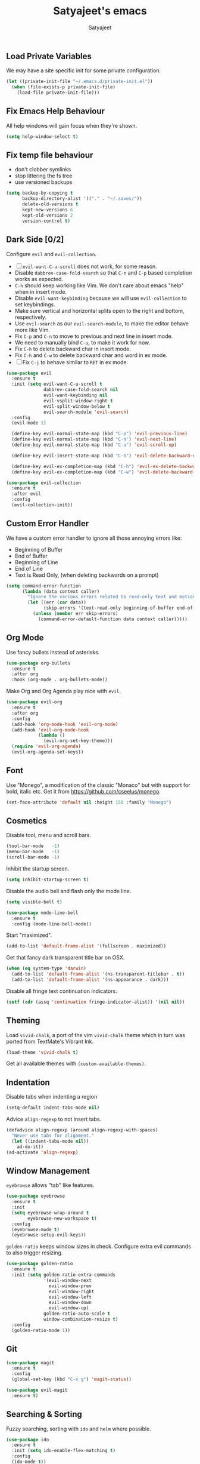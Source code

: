 #+TITLE: Satyajeet's emacs
#+AUTHOR: Satyajeet

** Load Private Variables
   We may have a site specific init for some private configuration.
   #+begin_src emacs-lisp
     (let ((private-init-file "~/.emacs.d/private-init.el"))
       (when (file-exists-p private-init-file)
         (load-file private-init-file)))
   #+end_src
** Fix Emacs Help Behaviour
   All help windows will gain focus when they're shown.
   #+begin_src emacs-lisp
     (setq help-window-select t)
   #+end_src
** Fix temp file behaviour
   - don't clobber symlinks
   - stop littering the fs tree
   - use versioned backups
   #+begin_src emacs-lisp
     (setq backup-by-copying t
           backup-directory-alist '(("." . "~/.saves/"))
           delete-old-versions t
           kept-new-versions 6
           kept-old-versions 2
           version-control t)
   #+end_src

** Dark Side [0/2]
   Configure =evil= and =evil-collection=.

   - [ ] =evil-want-C-u-scroll= does not work, for some reason.
   - Disable =dabbrev-case-fold-search= so that =C-n= and =C-p= based completion works as expected.
   - =C-h= should keep working like Vim. We don't care about emacs "help" when in insert mode.
   - Disable =evil-want-keybinding= because we will use =evil-collection= to set keybindings.
   - Make sure vertical and horizontal splits open to the right and bottom, respectively.
   - Use =evil-search= as our =evil-search-module=, to make the editor behave more like Vim.
   - Fix =C-p= and =C-n= to move to previous and next line in insert mode.
   - We need to manually bind =C-u=, to make it work for now.
   - Fix =C-h= to delete backward char in insert mode.
   - Fix =C-h= and =C-w= to delete backward char and word in ex mode.
   - [ ] Fix =C-j= to behave similar to =RET= in ex mode.

   #+begin_src emacs-lisp
     (use-package evil
       :ensure t
       :init (setq evil-want-C-u-scroll t
                   dabbrev-case-fold-search nil
                   evil-want-keybinding nil
                   evil-vsplit-window-right t
                   evil-split-window-below t
                   evil-search-module 'evil-search)
       :config
       (evil-mode 1)

       (define-key evil-normal-state-map (kbd "C-p") 'evil-previous-line)
       (define-key evil-normal-state-map (kbd "C-n") 'evil-next-line)
       (define-key evil-normal-state-map (kbd "C-u") 'evil-scroll-up)

       (define-key evil-insert-state-map (kbd "C-h") 'evil-delete-backward-char)

       (define-key evil-ex-completion-map (kbd "C-h") 'evil-ex-delete-backward-char)
       (define-key evil-ex-completion-map (kbd "C-w") 'evil-delete-backward-word))

     (use-package evil-collection
       :ensure t
       :after evil
       :config
       (evil-collection-init))
   #+end_src

** Custom Error Handler
   We have a custom error handler to ignore all those annoying errors like:
   - Beginning of Buffer
   - End of Buffer
   - Beginning of Line
   - End of Line
   - Text is Read Only, (when deleting backwards on a prompt)
   #+begin_src emacs-lisp
     (setq command-error-function
           (lambda (data context caller)
             "Ignore the various errors related to read-only text and motion; pass the rest to the default handler."
             (let ((err (car data))
                   (skip-errors '(text-read-only beginning-of-buffer end-of-buffer beginning-of-line end-of-line)))
               (unless (member err skip-errors)
                 (command-error-default-function data context caller)))))
   #+end_src
** Org Mode
   Use fancy bullets instead of asterisks.
   #+begin_src emacs-lisp
     (use-package org-bullets
       :ensure t
       :after org
       :hook (org-mode . org-bullets-mode))
   #+end_src

   Make Org and Org Agenda play nice with =evil=.
   #+begin_src emacs-lisp
     (use-package evil-org
       :ensure t
       :after org
       :config
       (add-hook 'org-mode-hook 'evil-org-mode)
       (add-hook 'evil-org-mode-hook
                 (lambda ()
                   (evil-org-set-key-theme)))
       (require 'evil-org-agenda)
       (evil-org-agenda-set-keys))
   #+end_src

** Font
    Use "Monego", a modification of the classic "Monaco" but with support for bold, italic etc.
    Get it from <https://github.com/cseelus/monego>.
    #+begin_src emacs-lisp
      (set-face-attribute 'default nil :height 150 :family "Monego")
    #+end_src

** Cosmetics
   Disable tool, menu and scroll bars.
   #+begin_src emacs-lisp
     (tool-bar-mode   -1)
     (menu-bar-mode   -1)
     (scroll-bar-mode -1)
   #+end_src

   Inhibit the startup screen.
   #+begin_src emacs-lisp
     (setq inhibit-startup-screen t)
   #+end_src

   Disable the audio bell and flash only the mode line.
   #+begin_src emacs-lisp
     (setq visible-bell t)

     (use-package mode-line-bell
       :ensure t
       :config (mode-line-bell-mode))
   #+end_src

   Start "maximized".
   #+begin_src emacs-lisp
     (add-to-list 'default-frame-alist '(fullscreen . maximized))
   #+end_src

   Get that fancy dark transparent title bar on OSX.
   #+begin_src emacs-lisp
     (when (eq system-type 'darwin)
       (add-to-list 'default-frame-alist '(ns-transparent-titlebar . t))
       (add-to-list 'default-frame-alist '(ns-appearance . dark)))
   #+end_src

   Disable all fringe text continuation indicators.
   #+begin_src emacs-lisp
     (setf (cdr (assq 'continuation fringe-indicator-alist)) '(nil nil))
   #+end_src

** Theming
   Load =vivid-chalk=, a port of the vim =vivid-chalk= theme which in turn was ported
   from TextMate's Vibrant Ink.
   #+begin_src emacs-lisp
     (load-theme 'vivid-chalk t)
   #+end_src

   Get all available themes with =(custom-available-themes)=.

** Indentation
   Disable tabs when indenting a region
   #+begin_src emacs-lisp
     (setq-default indent-tabs-mode nil)
   #+end_src

   Advice =align-regexp= to not insert tabs.
   #+begin_src emacs-lisp
     (defadvice align-regexp (around align-regexp-with-spaces)
       "Never use tabs for alignment."
       (let ((indent-tabs-mode nil))
         ad-do-it))
     (ad-activate 'align-regexp)
   #+end_src

** Window Management
   =eyebrowse= allows "tab" like features.
   #+begin_src emacs-lisp
     (use-package eyebrowse
       :ensure t
       :init
       (setq eyebrowse-wrap-around t
             eyebrowse-new-workspace t)
       :config
       (eyebrowse-mode t)
       (eyebrowse-setup-evil-keys))
   #+end_src

   =golden-ratio= keeps window sizes in check.
   Configure extra evil commands to also trigger resizing.
   #+begin_src emacs-lisp
     (use-package golden-ratio
       :ensure t
       :init (setq golden-ratio-extra-commands
                   '(evil-window-next
                     evil-window-prev
                     evil-window-right
                     evil-window-left
                     evil-window-down
                     evil-window-up)
                   golden-ratio-auto-scale t
                   window-combination-resize t)
       :config
       (golden-ratio-mode 1))
   #+end_src

** Git
   #+begin_src emacs-lisp
     (use-package magit
       :ensure t
       :config
       (global-set-key (kbd "C-x g") 'magit-status))

     (use-package evil-magit
       :ensure t)
   #+end_src
** Searching & Sorting
   Fuzzy searching, sorting with =ido= and =helm= where possible.
   #+begin_src emacs-lisp
   (use-package ido
     :ensure t
     :init (setq ido-enable-flex-matching t)
     :config
     (ido-mode t))

   (use-package helm
     :ensure t
     :init
     (setq helm-always-two-windows t)
     :config
     (define-key helm-map (kbd "C-d") 'helm-next-page)
     (define-key helm-map (kbd "C-u") 'helm-previous-page))
   #+end_src

   Integrate with grep-like tools, mostly =ag=.
   #+begin_src emacs-lisp
     (use-package ag :ensure t)
     (use-package helm-ag
       :ensure t
       :after helm)
   #+end_src

** Project Management
   - Project management through =projectile=.
   - Augment its capabilities with =helm-projectile=.
   - Opens the project root in =dir= when switching to it.
   - Configure switching and searching projects and finding files.
   #+begin_src emacs-lisp
     (use-package projectile
       :ensure t
       :init
       (setq projectile-switch-project-action #'(lambda () (dired (projectile-project-root))))
       :config
       (projectile-mode +1)
       (define-key projectile-mode-map (kbd "M-8") 'projectile-switch-project)
       (define-key projectile-mode-map (kbd "M-*") 'projectile-ag)
       (define-key projectile-mode-map (kbd "C-8") 'projectile-find-file))

     (use-package helm-projectile
       :ensure t
       :after '(helm projectile)
       :init
       (setq helm-projectile-fuzzy-match t
             projectile-completion-system 'helm)
       :config)
   #+end_src

** Language Support
   - LSP support used for Ruby, Golang and Terraform.
   - Ruby requires the =solargraph= gem.
   #+begin_src emacs-lisp
     (use-package flycheck
       :ensure t)

     (use-package lsp-mode
       :ensure t
       :hook ((ruby-mode . lsp)
              (go-mode . lsp-deferred)
              (terraform-mode . lsp)))
   #+end_src

** Editing Experience
   - Code folding through =origami=.
   - =smartparens= for lisps.
   #+begin_src emacs-lisp
     (use-package origami
       :ensure t)

     (use-package lsp-origami
       :ensure t)

     (use-package smartparens
       :ensure t
       :hook ((clojure-mode . smartparens-strict-mode)
              (emacs-lisp-mode . smartparens-strict-mode)))

     (use-package evil-smartparens
       :ensure t
       :hook ((clojure-mode . evil-smartparens-mode)
              (emacs-lisp-mode . evil-smartparens-mode)))
   #+end_src

   - Highlight matching parentheses.
   - Show line and column numbers in mode line.
   #+begin_src emacs-lisp
     (show-paren-mode t)
     (line-number-mode t)
     (column-number-mode t)
   #+end_src

** Whitespace
   #+begin_src emacs-lisp
     (use-package whitespace
       :init
       (setq whitespace-style '(face tabs empty trailing))
       :hook ((prog-mode . whitespace-mode)
              (text-mode . whitespace-mode))
       :config
       (add-hook 'before-save-hook #'whitespace-cleanup))
   #+end_src

** Emacs Lisp Support
   Fix scratch buffer default message.
   #+begin_src emacs-lisp
  (setq initial-scratch-message ";;;(setq eval-expression-print-level 5\n;;;      eval-expression-print-length 200)\n\n\n")
   #+end_src
   Auto format elisp
   #+begin_src emacs-lisp
     (use-package elisp-format :ensure t)
   #+end_src
** Golang Support
   - Use =goimports= for auto-formatting code.
   - Also setup a Go Playground.

   #+begin_src emacs-lisp
     (use-package go-mode
       :ensure t
       :mode "\\.go\\'"
       :init (setq gofmt-command "goimports")
       :config (add-hook 'before-save-hook 'gofmt-before-save))

     (use-package go-playground :ensure t)
   #+end_src

** Plain Text Writing
*** Skeletons for Empty Files
    Setup note taking skeletons for markdown and empty org files.
    #+begin_src emacs-lisp
      (defun satyanash--titleize (filename)
        "Adds spacing and title case to input file name."
        (capitalize
         (replace-regexp-in-string
          "-"
          " "
          (file-name-base (or filename "unknown"))
          nil
          'literal)))

      (use-package autoinsert
        :ensure t
        :hook (find-file . auto-insert)
        :init (setq auto-insert-alist ()
                    auto-insert-mode t
                    auto-insert-query nil
                    auto-insert t)
        :config
        (define-auto-insert
          '(markdown-mode . "Markdown Note")
          '("Markdown Note:"
            "---" \n
            "title: " (satyanash--titleize (buffer-file-name)) \n
            "date: " (format-time-string "%Y-%m-%dT%T%z") \n
            "tags: " _ \n
            "---" \n))
        (define-auto-insert
          '(org-mode . "Org Mode Note")
          '("Org Mode Note:"
            "#+TITLE: " (satyanash--titleize (buffer-file-name)) \n
            "#+DATE: " (format-time-string "%Y-%m-%dT%T%z") \n
            "#+TAGS: " _)))
    #+end_src

*** Focused Writing Mode
    #+begin_src emacs-lisp
      (use-package writeroom-mode
        :ensure t
        :init (setq writeroom-fullscreen-effect 'maximized
                    writeroom-width 50)
        :config
        (add-hook 'writeroom-mode-hook #'visual-line-mode)
        (add-hook 'writeroom-mode-hook #'flyspell-mode)
        (with-eval-after-load 'writeroom-mode
          (define-key writeroom-mode-map (kbd "C-M--") #'writeroom-decrease-width)
          (define-key writeroom-mode-map (kbd "C-M-=") #'writeroom-increase-width)
          (define-key writeroom-mode-map (kbd "C-M-0") #'writeroom-adjust-width)))
    #+end_src
*** Grammar
    #+begin_src emacs-lisp
      (use-package langtool
        :ensure t
        :init
        (setq langtool-language-tool-jar "/usr/local/Cellar/languagetool/5.0/libexec/languagetool-commandline.jar"))
    #+end_src

** Markup / Config File Support
   - For Markdown, use =kramdown= and enable math processing.
   - Need TOML for telegraf config files.
   - Need jsonnet for [[https://github.com/grafana/grafonnet-lib][grafonnet]] to create grafana dashboards.

   #+begin_src emacs-lisp
     (use-package markdown-mode
       :ensure t
       :init (setq markdown-command "kramdown"
                   markdown-enable-math t))

     (use-package yaml-mode      :ensure t)
     (use-package json-mode      :ensure t)
     (use-package terraform-mode :ensure t)
     (use-package toml-mode      :ensure t)
     (use-package jsonnet-mode   :ensure t)
   #+end_src

** PHP Support
   PHP editing support.
   #+begin_src emacs-lisp
     (use-package php-mode
       :ensure t)
   #+end_src
** Clojure Support
   Use =cider= and also enable font locking for stdlib functions.
   #+begin_src emacs-lisp
     (use-package clojure-mode
       :ensure t)

     (use-package clojure-mode-extra-font-locking
       :ensure t)

     (use-package cider
       :ensure t
       :hook (clojure-mode . cider-mode))
   #+end_src
** Configure basic Dockerfile support
   I don't need direct integration with docker yet.
   #+begin_src emacs-lisp
     (use-package dockerfile-mode
       :ensure t
       :mode "Dockerfile\\'")
   #+end_src
** Setup an embedded terminal
   =vterm= is fast and works well with ncurses UIs.
   Also configure colors pulled from iTerm2.

   #+begin_src emacs-lisp
     (use-package vterm
       :ensure t
       :config
       ;; Pulled from iTerm2 ANSI color scheme
       (defconst color-black   "#000000")
       (defconst color-red     "#c91b00")
       (defconst color-green   "#00c200")
       (defconst color-yellow  "#c7c400")
       (defconst color-blue    "#0082ff")
       (defconst color-magenta "#c930c7")
       (defconst color-cyan    "#00c5c7")
       (defconst color-white   "#c7c7c7")

       ;; Custom Colors
       (defconst color-orange  "#ff9900")

       ;; Configure Face Attributes for vterm
       (set-face-attribute 'vterm-color-default nil :foreground color-orange  :background nil :inherit 'default)
       (set-face-attribute 'vterm-color-black   nil :foreground color-black   :background color-black)
       (set-face-attribute 'vterm-color-red     nil :foreground color-red     :background color-black)
       (set-face-attribute 'vterm-color-green   nil :foreground color-green   :background color-black)
       (set-face-attribute 'vterm-color-yellow  nil :foreground color-yellow  :background color-black)
       (set-face-attribute 'vterm-color-blue    nil :foreground color-blue    :background color-black)
       (set-face-attribute 'vterm-color-magenta nil :foreground color-magenta :background color-black)
       (set-face-attribute 'vterm-color-cyan    nil :foreground color-cyan    :background color-black)
       (set-face-attribute 'vterm-color-white   nil :foreground color-white   :background color-black))
   #+end_src

** Install package-lint
   This is useful for linting code before submission to MELPA.

   #+begin_src emacs-lisp
     (use-package package-lint :ensure t)
   #+end_src

** Setup Nyan Mode
   Make sure it is animated and wavy!

   #+begin_src emacs-lisp
     (use-package nyan-mode
       :ensure t
       :init (setq nyan-animate-nyancat t
                   nyan-wavy-trail t)
       :config (nyan-mode))
   #+end_src

** Setup leetcode environment
   Use golang as the preferred language.
   This has spooky behaviour where it pulls your cookies from the Chrome/Firefox cookie store.
   Doesn't seem to require any permission to do this for FF!

   #+begin_src emacs-lisp
     (use-package leetcode
       :init (setq leetcode-prefer-language "golang")
       :ensure t)
   #+end_src
** Web Wowser
   #+begin_src emacs-lisp
     (use-package eww
       :ensure t
       :config
       (add-hook 'eww-after-render-hook #'visual-line-mode))
   #+end_src

** Configure restclient
   Use this for making fancy REST queries and playing with APIs.
   #+begin_src emacs-lisp
     (use-package restclient :ensure t)
   #+end_src
